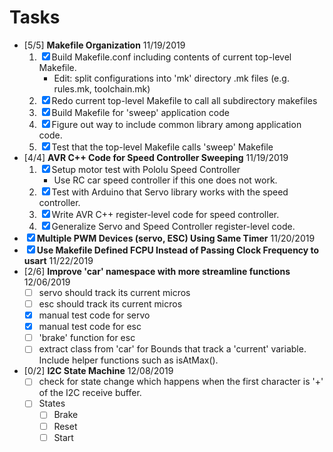 * Tasks
  - [5/5] *Makefile Organization* 11/19/2019
    1. [X] Build Makefile.conf including contents of current top-level Makefile.
       + Edit: split configurations into 'mk' directory .mk files (e.g. rules.mk, toolchain.mk)
    2. [X] Redo current top-level Makefile to call all subdirectory makefiles 
    3. [X] Build Makefile for 'sweep' application code
    4. [X] Figure out way to include common library among application code.
    5. [X] Test that the top-level Makefile calls 'sweep' Makefile
  - [4/4] *AVR C++ Code for Speed Controller Sweeping* 11/19/2019
    1. [X] Setup motor test with Pololu Speed Controller
       - Use RC car speed controller if this one does not work.
    2. [X] Test with Arduino that Servo library works with the speed controller.
    3. [X] Write AVR C++ register-level code for speed controller.
    4. [X] Generalize Servo and Speed Controller register-level code.
  - [X] *Multiple PWM Devices (servo, ESC) Using Same Timer* 11/20/2019
  - [X] *Use Makefile Defined FCPU Instead of Passing Clock Frequency to usart* 11/22/2019
  - [2/6] *Improve 'car' namespace with more streamline functions* 12/06/2019
    - [ ] servo should track its current micros
    - [ ] esc should track its current micros
    - [X] manual test code for servo
    - [X] manual test code for esc
    - [ ] 'brake' function for esc
    - [ ] extract class from 'car' for Bounds that track a 'current'
      variable. Include helper functions such as isAtMax().
  - [0/2] *I2C State Machine* 12/08/2019
    - [ ] check for state change which happens when the first
      character is '+' of the I2C receive buffer.
    - [ ] States
      - [ ] Brake
      - [ ] Reset
      - [ ] Start
